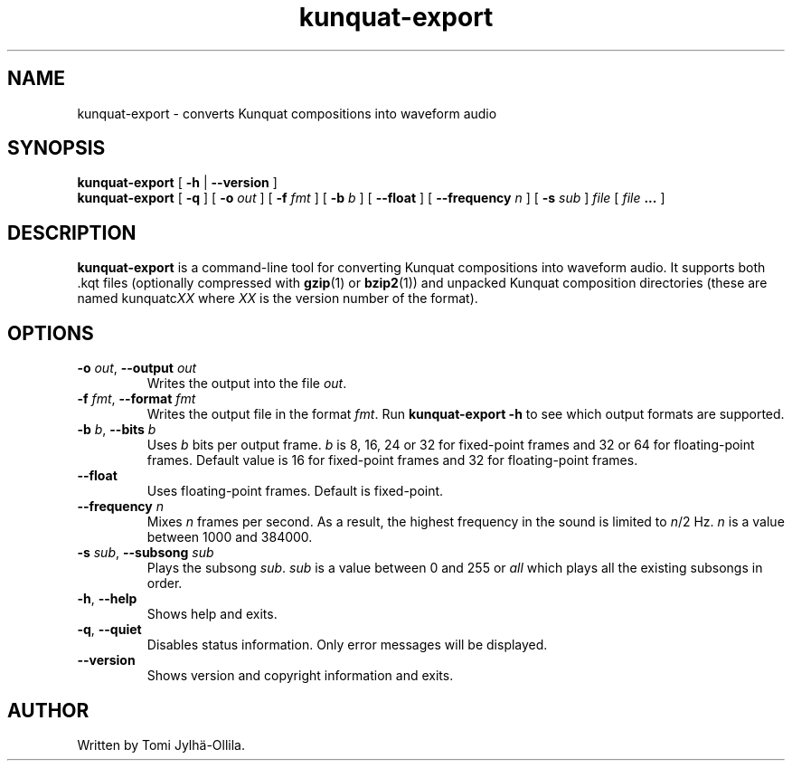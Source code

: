 .TH kunquat\-export 1 "2009\-07\-15" "" "Kunquat"

.SH NAME
kunquat\-export \- converts Kunquat compositions into waveform audio

.SH SYNOPSIS
.B kunquat\-export
[
.B \-h
|
.B \-\-version
]
.br
.B kunquat\-export
[
.B \-q
]
[
.B \-o
.I out
]
[
.B \-f
.I fmt
]
[
.B \-b
.I b
]
[
.B \-\-float
]
[
.B \-\-frequency
.I n
]
[
.B \-s
.I sub
]
.I file
[
.I file
.B ...
]

.SH DESCRIPTION
.B kunquat\-export
is a command\-line tool for converting Kunquat compositions into waveform
audio. It supports both .kqt files (optionally compressed with \fBgzip\fR(1)
or \fBbzip2\fR(1)) and unpacked Kunquat composition directories (these are
named kunquatc\fIXX\fR where \fIXX\fR is the version number of the format).

.SH OPTIONS

.IP "\fB\-o\fR \fIout\fR, \fB\-\-output\fR \fIout\fR"
Writes the output into the file \fIout\fR.

.IP "\fB\-f\fR \fIfmt\fR, \fB\-\-format\fR \fIfmt\fR"
Writes the output file in the format \fIfmt\fR. Run
.B kunquat-export \-h
to see which output formats are supported.

.IP "\fB\-b\fR \fIb\fR, \fB\-\-bits\fR \fIb\fR"
Uses \fIb\fR bits per output frame. \fIb\fR is 8, 16, 24 or 32 for fixed-point
frames and 32 or 64 for floating-point frames. Default value is 16 for
fixed-point frames and 32 for floating-point frames.

.IP "\fB\-\-float\fR"
Uses floating-point frames. Default is fixed-point.

.IP "\fB\-\-frequency\fR \fIn\fR"
Mixes \fIn\fR frames per second. As a result, the highest frequency in the
sound is limited to \fIn\fR/2 Hz. \fIn\fR is a value between 1000 and 384000.

.IP "\fB\-s\fR \fIsub\fR, \fB\-\-subsong\fR \fIsub\fR"
Plays the subsong \fIsub\fR. \fIsub\fR is a value between 0 and 255 or
\fIall\fR which plays all the existing subsongs in order.

.IP "\fB\-h\fR, \fB\-\-help\fR"
Shows help and exits.

.IP "\fB\-q\fR, \fB\-\-quiet\fR"
Disables status information. Only error messages will be displayed.

.IP "\fB\-\-version\fR"
Shows version and copyright information and exits.

.SH AUTHOR
Written by Tomi Jylhä\-Ollila.


